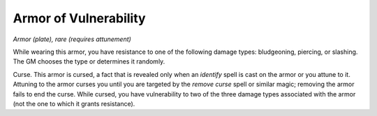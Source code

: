 Armor of Vulnerability
~~~~~~~~~~~~~~~~~~~~~~


.. https://stackoverflow.com/questions/11984652/bold-italic-in-restructuredtext

.. raw:: html

   <style type="text/css">
     span.bolditalic {
       font-weight: bold;
       font-style: italic;
     }
   </style>

.. role:: bi
   :class: bolditalic


*Armor (plate), rare (requires attunement)*

While wearing this armor, you have resistance to one of the following
damage types: bludgeoning, piercing, or slashing. The GM chooses the
type or determines it randomly.

:bi:`Curse`. This armor is cursed, a fact that is revealed only when an
*identify* spell is cast on the armor or you attune to it. Attuning to
the armor curses you until you are targeted by the *remove curse* spell
or similar magic; removing the armor fails to end the curse. While
cursed, you have vulnerability to two of the three damage types
associated with the armor (not the one to which it grants resistance).


